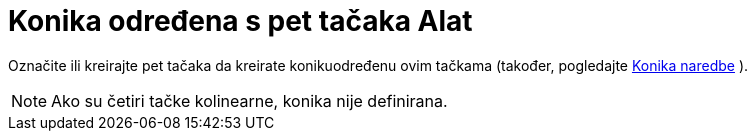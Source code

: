 = Konika određena s pet tačaka Alat
:page-en: tools/Conic_through_5_Points
ifdef::env-github[:imagesdir: /bs/modules/ROOT/assets/images]

Označite ili kreirajte pet tačaka da kreirate konikuodređenu ovim tačkama (također, pogledajte
xref:/Konika_Naredba.adoc[Konika naredbe] ).

[NOTE]
====

Ako su četiri tačke kolinearne, konika nije definirana.

====
